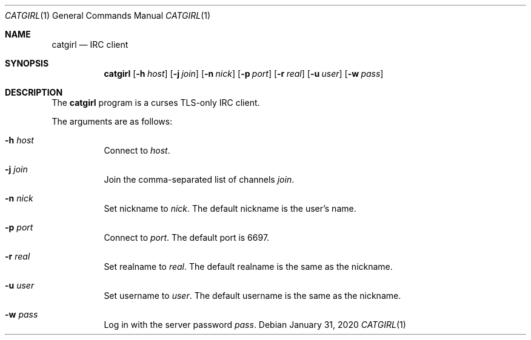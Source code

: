 .Dd January 31, 2020
.Dt CATGIRL 1
.Os
.
.Sh NAME
.Nm catgirl
.Nd IRC client
.
.Sh SYNOPSIS
.Nm
.Op Fl h Ar host
.Op Fl j Ar join
.Op Fl n Ar nick
.Op Fl p Ar port
.Op Fl r Ar real
.Op Fl u Ar user
.Op Fl w Ar pass
.
.Sh DESCRIPTION
The
.Nm
program is a curses
TLS-only IRC client.
.
.Pp
The arguments are as follows:
.Bl -tag -width Ds
.It Fl h Ar host
Connect to
.Ar host .
.
.It Fl j Ar join
Join the comma-separated list of channels
.Ar join .
.
.It Fl n Ar nick
Set nickname to
.Ar nick .
The default nickname is the user's name.
.
.It Fl p Ar port
Connect to
.Ar port .
The default port is 6697.
.
.It Fl r Ar real
Set realname to
.Ar real .
The default realname is the same as the nickname.
.
.It Fl u Ar user
Set username to
.Ar user .
The default username is the same as the nickname.
.
.It Fl w Ar pass
Log in with the server password
.Ar pass .
.El
